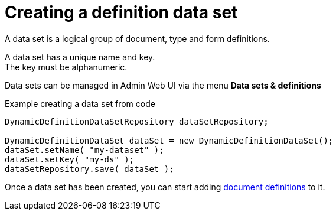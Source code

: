 = Creating a definition data set
:experimental:

A data set is a logical group of document, type and form definitions.

A data set has a unique name and key. +
The key must be alphanumeric.

Data sets can be managed in Admin Web UI via the menu *Data sets & definitions*

.Example creating a data set from code
[source,java]
----
DynamicDefinitionDataSetRepository dataSetRepository;

DynamicDefinitionDataSet dataSet = new DynamicDefinitionDataSet();
dataSet.setName( "my-dataset" );
dataSet.setKey( "my-ds" );
dataSetRepository.save( dataSet );
----

Once a data set has been created, you can start adding xref:definitions/creating-a-document-definition.adoc[document definitions] to it.